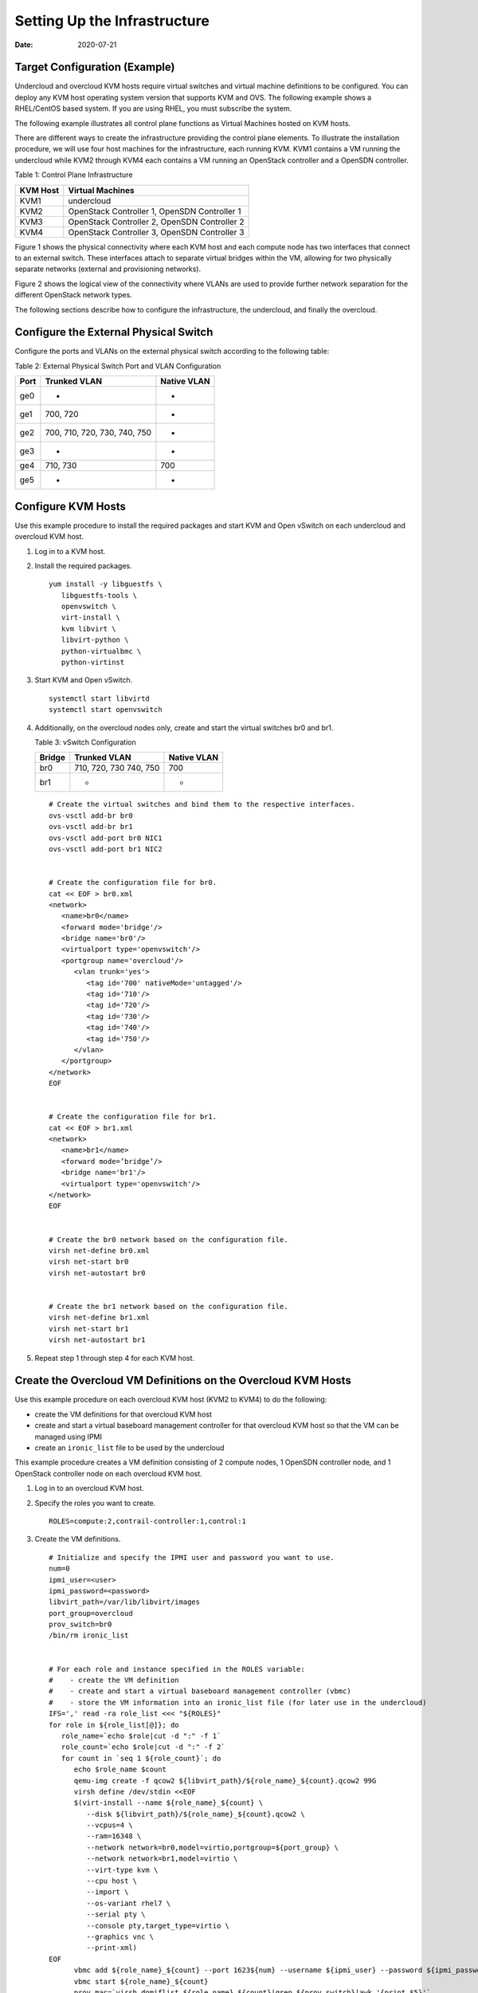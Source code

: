 Setting Up the Infrastructure
=============================

:date: 2020-07-21

Target Configuration (Example)
------------------------------

Undercloud and overcloud KVM hosts require virtual switches and virtual
machine definitions to be configured. You can deploy any KVM host
operating system version that supports KVM and OVS. The following
example shows a RHEL/CentOS based system. If you are using RHEL, you
must subscribe the system.

The following example illustrates all control plane functions as Virtual
Machines hosted on KVM hosts.

There are different ways to create the infrastructure providing the
control plane elements. To illustrate the installation procedure, we
will use four host machines for the infrastructure, each running KVM.
KVM1 contains a VM running the undercloud while KVM2 through KVM4 each
contains a VM running an OpenStack controller and a OpenSDN controller.

Table 1: Control Plane Infrastructure

======== ============================================
KVM Host Virtual Machines
======== ============================================
KVM1     undercloud
KVM2     OpenStack Controller 1, OpenSDN Controller 1
KVM3     OpenStack Controller 2, OpenSDN Controller 2
KVM4     OpenStack Controller 3, OpenSDN Controller 3
======== ============================================

Figure 1 shows the physical connectivity where each KVM host and each compute
node has two interfaces that connect to an external switch. These
interfaces attach to separate virtual bridges within the VM, allowing
for two physically separate networks (external and provisioning
networks).

|Figure 1: Physical View|

Figure 2 shows the logical view of the connectivity where VLANs are used to
provide further network separation for the different OpenStack network
types.

|Figure 2: Logical View|

The following sections describe how to configure the infrastructure, the
undercloud, and finally the overcloud.

Configure the External Physical Switch
--------------------------------------

Configure the ports and VLANs on the external physical switch according
to the following table:

Table 2: External Physical Switch Port and VLAN Configuration

==== ============================ ===========
Port Trunked VLAN                 Native VLAN
==== ============================ ===========
ge0  -                            -
ge1  700, 720                     -
ge2  700, 710, 720, 730, 740, 750 -
ge3  -                            -
ge4  710, 730                     700
ge5  -                            -
==== ============================ ===========

Configure KVM Hosts
-------------------

Use this example procedure to install the required packages and start
KVM and Open vSwitch on each undercloud and overcloud KVM host.

1. Log in to a KVM host.

2. Install the required packages.
   ::

      yum install -y libguestfs \
         libguestfs-tools \
         openvswitch \   
         virt-install \
         kvm libvirt \
         libvirt-python \
         python-virtualbmc \
         python-virtinst

3. Start KVM and Open vSwitch.
   ::

      systemctl start libvirtd 
      systemctl start openvswitch

4. Additionally, on the overcloud nodes only, create and start the
   virtual switches br0 and br1.

   Table 3: vSwitch Configuration

   ====== ====================== ===========
   Bridge Trunked VLAN           Native VLAN
   ====== ====================== ===========
   br0    710, 720, 730 740, 750 700
   br1    -                      -
   ====== ====================== ===========

   ::

      # Create the virtual switches and bind them to the respective interfaces.
      ovs-vsctl add-br br0
      ovs-vsctl add-br br1
      ovs-vsctl add-port br0 NIC1
      ovs-vsctl add-port br1 NIC2


      # Create the configuration file for br0.
      cat << EOF > br0.xml
      <network>
         <name>br0</name>
         <forward mode='bridge'/>
         <bridge name='br0'/>
         <virtualport type='openvswitch'/>
         <portgroup name='overcloud'/>
            <vlan trunk='yes'>
               <tag id='700' nativeMode='untagged'/>
               <tag id='710'/>
               <tag id='720'/>
               <tag id='730'/>
               <tag id='740'/>
               <tag id='750'/>
            </vlan>
         </portgroup>
      </network>
      EOF


      # Create the configuration file for br1.
      cat << EOF > br1.xml
      <network>
         <name>br1</name>
         <forward mode=’bridge’/>
         <bridge name='br1'/>
         <virtualport type='openvswitch'/>
      </network>
      EOF


      # Create the br0 network based on the configuration file.
      virsh net-define br0.xml
      virsh net-start br0
      virsh net-autostart br0


      # Create the br1 network based on the configuration file.
      virsh net-define br1.xml
      virsh net-start br1
      virsh net-autostart br1

5. Repeat step 1 through step 4 for each KVM host.

Create the Overcloud VM Definitions on the Overcloud KVM Hosts
--------------------------------------------------------------

Use this example procedure on each overcloud KVM host (KVM2 to KVM4) to
do the following:

-  create the VM definitions for that overcloud KVM host

-  create and start a virtual baseboard management controller for that
   overcloud KVM host so that the VM can be managed using IPMI

-  create an ``ironic_list`` file to be used by the undercloud

This example procedure creates a VM definition consisting of 2 compute
nodes, 1 OpenSDN controller node, and 1 OpenStack controller node on
each overcloud KVM host.

1. Log in to an overcloud KVM host.

2. Specify the roles you want to create.
   ::

      ROLES=compute:2,contrail-controller:1,control:1

3. Create the VM definitions.
   ::

      # Initialize and specify the IPMI user and password you want to use.
      num=0
      ipmi_user=<user>
      ipmi_password=<password>
      libvirt_path=/var/lib/libvirt/images
      port_group=overcloud
      prov_switch=br0
      /bin/rm ironic_list


      # For each role and instance specified in the ROLES variable:
      #    - create the VM definition
      #    - create and start a virtual baseboard management controller (vbmc)
      #    - store the VM information into an ironic_list file (for later use in the undercloud)
      IFS=',' read -ra role_list <<< "${ROLES}"
      for role in ${role_list[@]}; do
         role_name=`echo $role|cut -d ":" -f 1`
         role_count=`echo $role|cut -d ":" -f 2`
         for count in `seq 1 ${role_count}`; do
            echo $role_name $count
            qemu-img create -f qcow2 ${libvirt_path}/${role_name}_${count}.qcow2 99G
            virsh define /dev/stdin <<EOF
            $(virt-install --name ${role_name}_${count} \
               --disk ${libvirt_path}/${role_name}_${count}.qcow2 \ 
               --vcpus=4 \ 
               --ram=16348 \ 
               --network network=br0,model=virtio,portgroup=${port_group} \ 
               --network network=br1,model=virtio \ 
               --virt-type kvm \ 
               --cpu host \ 
               --import \ 
               --os-variant rhel7 \ 
               --serial pty \ 
               --console pty,target_type=virtio \ 
               --graphics vnc \ 
               --print-xml) 
      EOF
            vbmc add ${role_name}_${count} --port 1623${num} --username ${ipmi_user} --password ${ipmi_password}
            vbmc start ${role_name}_${count}     
            prov_mac=`virsh domiflist ${role_name}_${count}|grep ${prov_switch}|awk '{print $5}'`
            vm_name=${role_name}-${count}-`hostname -s`     
            kvm_ip=`ip route get 1  |grep src |awk '{print $7}'`     
            echo ${prov_mac} ${vm_name} ${kvm_ip} ${role_name} 1623${num}>> ironic_list
            num=$(expr $num + 1)   
         done 
      done

4. Repeat step 1 through step 3 on each overcloud KVM host.

.. caution::

   This procedure creates one ``ironic_list`` file per overcloud KVM host.
   Combine the contents of each file into a single ``ironic_list`` file on
   the undercloud.

The following shows the resulting ``ironic_list`` file after you combine
the contents from each separate file:

| 52:54:00:e7:ca:9a compute-1-5b3s31 10.87.64.32 compute 16230
| 52:54:00:30:6c:3f compute-2-5b3s31 10.87.64.32 compute 16231
| 52:54:00:9a:0c:d5 contrail-controller-1-5b3s31 10.87.64.32
  contrail-controller 16232
| 52:54:00:cc:93:d4 control-1-5b3s31 10.87.64.32 control 16233
| 52:54:00:28:10:d4 compute-1-5b3s30 10.87.64.31 compute 16230
| 52:54:00:7f:36:e7 compute-2-5b3s30 10.87.64.31 compute 16231
| 52:54:00:32:e5:3e contrail-controller-1-5b3s30 10.87.64.31
  contrail-controller 16232
| 52:54:00:d4:31:aa control-1-5b3s30 10.87.64.31 control 16233
| 52:54:00:d1:d2:ab compute-1-5b3s32 10.87.64.33 compute 16230
| 52:54:00:ad:a7:cc compute-2-5b3s32 10.87.64.33 compute 16231
| 52:54:00:55:56:50 contrail-controller-1-5b3s32 10.87.64.33
  contrail-controller 16232
| 52:54:00:91:51:35 control-1-5b3s32 10.87.64.33 control 16233

Create the Undercloud VM Definition on the Undercloud KVM Host
--------------------------------------------------------------

Use this example procedure on the undercloud KVM host (KVM1) to create
the undercloud VM definition and to start the undercloud VM.

1. Create the images directory.
   ::

      mkdir ~/images 
      cd images

2. Retrieve the image.

   -  CentOS
      ::

         curl https://cloud.centos.org/centos/7/images/CentOS-7-x86_64-GenericCloud-1802.qcow2.xz -o CentOS-7-x86_64-GenericCloud-1802.qcow2.xz
         unxz -d images/CentOS-7-x86_64-GenericCloud-1802.qcow2.xz 
         cloud_image=~/images/CentOS-7-x86_64-GenericCloud-1802.qcow2

   -  RHEL
      ::

         Download rhel-server-7.5-update-1-x86_64-kvm.qcow2 from the Red Hat portal to ~/images. 
         cloud_image=~/images/rhel-server-7.5-update-1-x86_64-kvm.qcow2

3. Customize the undercloud image.
   ::

      undercloud_name=queensa 
      undercloud_suffix=local 
      root_password=<password> 
      stack_password=<password> 
      export LIBGUESTFS_BACKEND=direct 
      qemu-img create -f qcow2 /var/lib/libvirt/images/${undercloud_name}.qcow2 100G 
      virt-resize --expand /dev/sda1 ${cloud_image} /var/lib/libvirt/images/${undercloud_name}.qcow2 
      virt-customize  -a /var/lib/libvirt/images/${undercloud_name}.qcow2 \   
      --run-command 'xfs_growfs /' \   
      --root-password password:${root_password} \   
      --hostname ${undercloud_name}.${undercloud_suffix} \   
      --run-command 'useradd stack' \   
      --password stack:password:${stack_password} \   
      --run-command 'echo "stack ALL=(root) NOPASSWD:ALL" | tee -a /etc/sudoers.d/stack' \   
      --chmod 0440:/etc/sudoers.d/stack \   
      --run-command 'sed -i "s/PasswordAuthentication no/PasswordAuthentication yes/g" /etc/ssh/sshd_config' \   
      --run-command 'systemctl enable sshd' \   
      --run-command 'yum remove -y cloud-init' \   
      --selinux-relabel

   .. note::

      As part of the undercloud definition, a user called **stack** is
      created. This user will be used later to install the undercloud.

4. Define the undercloud virsh template.
   ::

      vcpus=8 
      vram=32000 
      virt-install --name ${undercloud_name} \   
      --disk /var/lib/libvirt/images/${undercloud_name}.qcow2 \   
      --vcpus=${vcpus} \   
      --ram=${vram} \   
      --network network=default,model=virtio \   
      --network network=br0,model=virtio,portgroup=overcloud \   
      --virt-type kvm \   
      --import \   
      --os-variant rhel7 \   
      --graphics vnc \   
      --serial pty \   
      --noautoconsole \   
      --console pty,target_type=virtio

5. Start the undercloud VM.
   ::

      virsh start ${undercloud_name}

6. Retrieve the undercloud IP address. It might take several seconds
   before the IP address is available.
   ::

      undercloud_ip=`virsh domifaddr ${undercloud_name} |grep ipv4 |awk '{print $4}' |awk -F"/" '{print $1}'` ssh-copy-id ${undercloud_ip}
 

.. |Figure 1: Physical View| image:: images/g200475.png
.. |Figure 2: Logical View| image:: images/g200476.png
